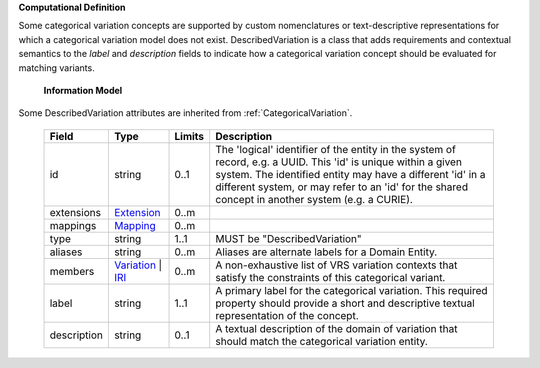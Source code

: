**Computational Definition**

Some categorical variation concepts are supported by custom nomenclatures or text-descriptive representations for which a categorical variation model does not exist. DescribedVariation is a class that adds requirements and contextual semantics to the `label` and `description` fields to indicate how a categorical variation concept should be evaluated for matching variants.

    **Information Model**
    
Some DescribedVariation attributes are inherited from :ref:`CategoricalVariation`.

    .. list-table::
       :class: clean-wrap
       :header-rows: 1
       :align: left
       :widths: auto
       
       *  - Field
          - Type
          - Limits
          - Description
       *  - id
          - string
          - 0..1
          - The 'logical' identifier of the entity in the system of record, e.g. a UUID. This 'id' is  unique within a given system. The identified entity may have a different 'id' in a different  system, or may refer to an 'id' for the shared concept in another system (e.g. a CURIE).
       *  - extensions
          - `Extension <../gks-common/core.json#/$defs/Extension>`_
          - 0..m
          - 
       *  - mappings
          - `Mapping <../gks-common/core.json#/$defs/Mapping>`_
          - 0..m
          - 
       *  - type
          - string
          - 1..1
          - MUST be "DescribedVariation"
       *  - aliases
          - string
          - 0..m
          - Aliases are alternate labels for a Domain Entity.
       *  - members
          - `Variation <../vrs/vrs.yaml#/$defs/Variation>`_ | `IRI <../gks-common/core.yaml#/$defs/IRI>`_
          - 0..m
          - A non-exhaustive list of VRS variation contexts that satisfy the constraints of this categorical variant.
       *  - label
          - string
          - 1..1
          - A primary label for the categorical variation. This required property should provide a  short and descriptive textual representation of the concept.
       *  - description
          - string
          - 0..1
          - A textual description of the domain of variation that should match the categorical  variation entity.
